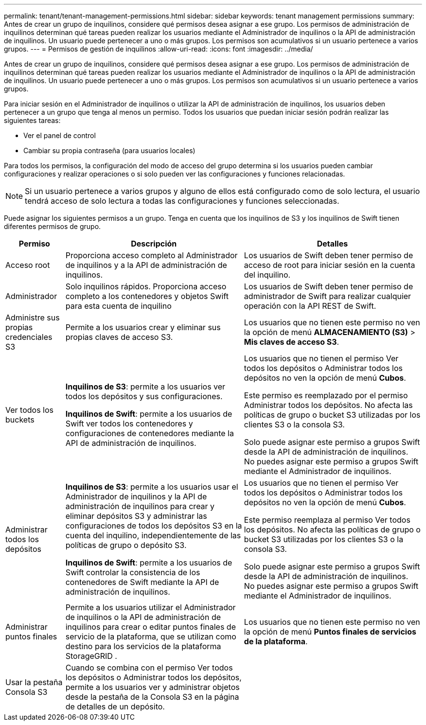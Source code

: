 ---
permalink: tenant/tenant-management-permissions.html 
sidebar: sidebar 
keywords: tenant management permissions 
summary: Antes de crear un grupo de inquilinos, considere qué permisos desea asignar a ese grupo.  Los permisos de administración de inquilinos determinan qué tareas pueden realizar los usuarios mediante el Administrador de inquilinos o la API de administración de inquilinos.  Un usuario puede pertenecer a uno o más grupos.  Los permisos son acumulativos si un usuario pertenece a varios grupos. 
---
= Permisos de gestión de inquilinos
:allow-uri-read: 
:icons: font
:imagesdir: ../media/


[role="lead"]
Antes de crear un grupo de inquilinos, considere qué permisos desea asignar a ese grupo.  Los permisos de administración de inquilinos determinan qué tareas pueden realizar los usuarios mediante el Administrador de inquilinos o la API de administración de inquilinos.  Un usuario puede pertenecer a uno o más grupos.  Los permisos son acumulativos si un usuario pertenece a varios grupos.

Para iniciar sesión en el Administrador de inquilinos o utilizar la API de administración de inquilinos, los usuarios deben pertenecer a un grupo que tenga al menos un permiso.  Todos los usuarios que puedan iniciar sesión podrán realizar las siguientes tareas:

* Ver el panel de control
* Cambiar su propia contraseña (para usuarios locales)


Para todos los permisos, la configuración del modo de acceso del grupo determina si los usuarios pueden cambiar configuraciones y realizar operaciones o si solo pueden ver las configuraciones y funciones relacionadas.


NOTE: Si un usuario pertenece a varios grupos y alguno de ellos está configurado como de solo lectura, el usuario tendrá acceso de solo lectura a todas las configuraciones y funciones seleccionadas.

Puede asignar los siguientes permisos a un grupo. Tenga en cuenta que los inquilinos de S3 y los inquilinos de Swift tienen diferentes permisos de grupo.

[cols="1a,3a,3a"]
|===
| Permiso | Descripción | Detalles 


 a| 
Acceso root
 a| 
Proporciona acceso completo al Administrador de inquilinos y a la API de administración de inquilinos.
 a| 
Los usuarios de Swift deben tener permiso de acceso de root para iniciar sesión en la cuenta del inquilino.



 a| 
Administrador
 a| 
Solo inquilinos rápidos.  Proporciona acceso completo a los contenedores y objetos Swift para esta cuenta de inquilino
 a| 
Los usuarios de Swift deben tener permiso de administrador de Swift para realizar cualquier operación con la API REST de Swift.



 a| 
Administre sus propias credenciales S3
 a| 
Permite a los usuarios crear y eliminar sus propias claves de acceso S3.
 a| 
Los usuarios que no tienen este permiso no ven la opción de menú *ALMACENAMIENTO (S3)* > *Mis claves de acceso S3*.



 a| 
Ver todos los buckets
 a| 
*Inquilinos de S3*: permite a los usuarios ver todos los depósitos y sus configuraciones.

*Inquilinos de Swift*: permite a los usuarios de Swift ver todos los contenedores y configuraciones de contenedores mediante la API de administración de inquilinos.
 a| 
Los usuarios que no tienen el permiso Ver todos los depósitos o Administrar todos los depósitos no ven la opción de menú *Cubos*.

Este permiso es reemplazado por el permiso Administrar todos los depósitos. No afecta las políticas de grupo o bucket S3 utilizadas por los clientes S3 o la consola S3.

Solo puede asignar este permiso a grupos Swift desde la API de administración de inquilinos.  No puedes asignar este permiso a grupos Swift mediante el Administrador de inquilinos.



 a| 
Administrar todos los depósitos
 a| 
*Inquilinos de S3*: permite a los usuarios usar el Administrador de inquilinos y la API de administración de inquilinos para crear y eliminar depósitos S3 y administrar las configuraciones de todos los depósitos S3 en la cuenta del inquilino, independientemente de las políticas de grupo o depósito S3.

*Inquilinos de Swift*: permite a los usuarios de Swift controlar la consistencia de los contenedores de Swift mediante la API de administración de inquilinos.
 a| 
Los usuarios que no tienen el permiso Ver todos los depósitos o Administrar todos los depósitos no ven la opción de menú *Cubos*.

Este permiso reemplaza al permiso Ver todos los depósitos. No afecta las políticas de grupo o bucket S3 utilizadas por los clientes S3 o la consola S3.

Solo puede asignar este permiso a grupos Swift desde la API de administración de inquilinos.  No puedes asignar este permiso a grupos Swift mediante el Administrador de inquilinos.



 a| 
Administrar puntos finales
 a| 
Permite a los usuarios utilizar el Administrador de inquilinos o la API de administración de inquilinos para crear o editar puntos finales de servicio de la plataforma, que se utilizan como destino para los servicios de la plataforma StorageGRID .
 a| 
Los usuarios que no tienen este permiso no ven la opción de menú *Puntos finales de servicios de la plataforma*.



 a| 
Usar la pestaña Consola S3
 a| 
Cuando se combina con el permiso Ver todos los depósitos o Administrar todos los depósitos, permite a los usuarios ver y administrar objetos desde la pestaña de la Consola S3 en la página de detalles de un depósito.
 a| 

|===